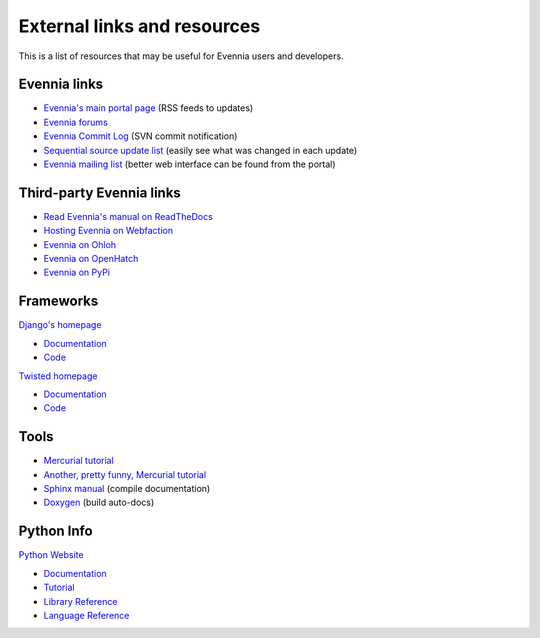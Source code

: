 External links and resources
============================

This is a list of resources that may be useful for Evennia users and
developers.

Evennia links
-------------

-  `Evennia's main portal page <http://www.evennia.com>`_ (RSS feeds to
   updates)
-  `Evennia forums <http://www.evennia.com/discussions>`_
-  `Evennia Commit
   Log <http://groups.google.com/group/evennia-commits>`_ (SVN commit
   notification)
-  `Sequential source update
   list <http://code.google.com/p/evennia/source/list>`_ (easily see
   what was changed in each update)
-  `Evennia mailing list <http://groups.google.com/group/evennia>`_
   (better web interface can be found from the portal)

Third-party Evennia links
-------------------------

-  `Read Evennia's manual on
   ReadTheDocs <http://evennia.readthedocs.org>`_
-  `Hosting Evennia on
   Webfaction <http://lotek.heavy.ch/evennia#Hosting>`_
-  `Evennia on Ohloh <http://www.ohloh.net/projects/6906>`_
-  `Evennia on OpenHatch <http://openhatch.org/+projects/Evennia>`_
-  `Evennia on
   PyPi <http://pypi.python.org/pypi/Evennia%20MUD%20Server/Alpha>`_

Frameworks
----------

`Django's homepage <http://www.djangoproject.com/>`_

-  `Documentation <http://docs.djangoproject.com/en>`_
-  `Code <http://code.djangoproject.com/>`_

`Twisted homepage <http://twistedmatrix.com/>`_

-  `Documentation <http://twistedmatrix.com/documents/current/core/howto/index.html>`_
-  `Code <http://twistedmatrix.com/trac/browser>`_

Tools
-----

-  `Mercurial tutorial <http://mercurial.selenic.com/wiki/Tutorial>`_
-  `Another, pretty funny, Mercurial tutorial <http://hginit.com/>`_
-  `Sphinx manual <http://sphinx.pocoo.org/contents.html>`_ (compile
   documentation)
-  `Doxygen <http://www.stack.nl/~dimitri/doxygen/>`_ (build auto-docs)

Python Info
-----------

`Python Website <http://www.python.org/>`_

-  `Documentation <http://www.python.org/doc/>`_
-  `Tutorial <http://docs.python.org/tut/tut.html>`_
-  `Library Reference <http://docs.python.org/lib/lib.html>`_
-  `Language Reference <http://docs.python.org/ref/ref.html>`_

